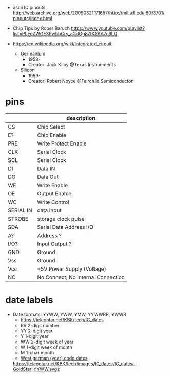 - ascii IC pinouts http://web.archive.org/web/20090321171657/http://mil.ufl.edu:80/3701/pinouts/index.html

- Chip Tips by Rober Baruch
  https://www.youtube.com/playlist?list=PLEeZWGE3PwbbCry_aGdOg87IXSAA7c6LQ

- https://en.wikipedia.org/wiki/Integrated_circuit
  - Germanium
    - 1958-
    - Creator: Jack Kilby @Texas Instruements
  - Silicon
    - 1959-
    - Creator: Robert Noyce @Fairchild Semiconductor

* pins
|-----------+------------------------------------|
|           | description                        |
|-----------+------------------------------------|
| CS        | Chip Select                        |
| E?        | Chip Enable                        |
| PRE       | Write Protect Enable               |
| CLK       | Serial Clock                       |
| SCL       | Serial Clock                       |
| DI        | Data IN                            |
| DO        | Data Out                           |
| WE        | Write Enable                       |
| OE        | Output Enable                      |
| WC        | Write Control                      |
| SERIAL IN | data input                         |
| STROBE    | storage clock pulse                |
|-----------+------------------------------------|
| SDA       | Serial Data Address I/O            |
| A?        | Address ?                          |
| I/O?      | Input Output ?                     |
|-----------+------------------------------------|
| GND       | Ground                             |
| Vss       | Ground                             |
| Vcc       | +5V Power Supply (Voltage)         |
|-----------+------------------------------------|
| NC        | No Connect; No Internal Connection |
|-----------+------------------------------------|
* date labels

- Date formats: YYWW, YWW, YMW, YYWWRR, YWWR
  - https://telcontar.net/KBK/tech/IC_dates
  - RR 2-digit number
  - YY 2-digit year
  - Y  1-digit year
  - WW 2-digit week of year
  - W  1-digit week of month
  - M  1-char month
  - [[http://bedienungsanleitung.elektronotdienst-nuernberg.de/din-en-60062.html][West german (year) code dates]]
  [[https://telcontar.net/KBK/tech/images/IC_dates/IC_dates--GoldStar_YYWW.svgz]]
